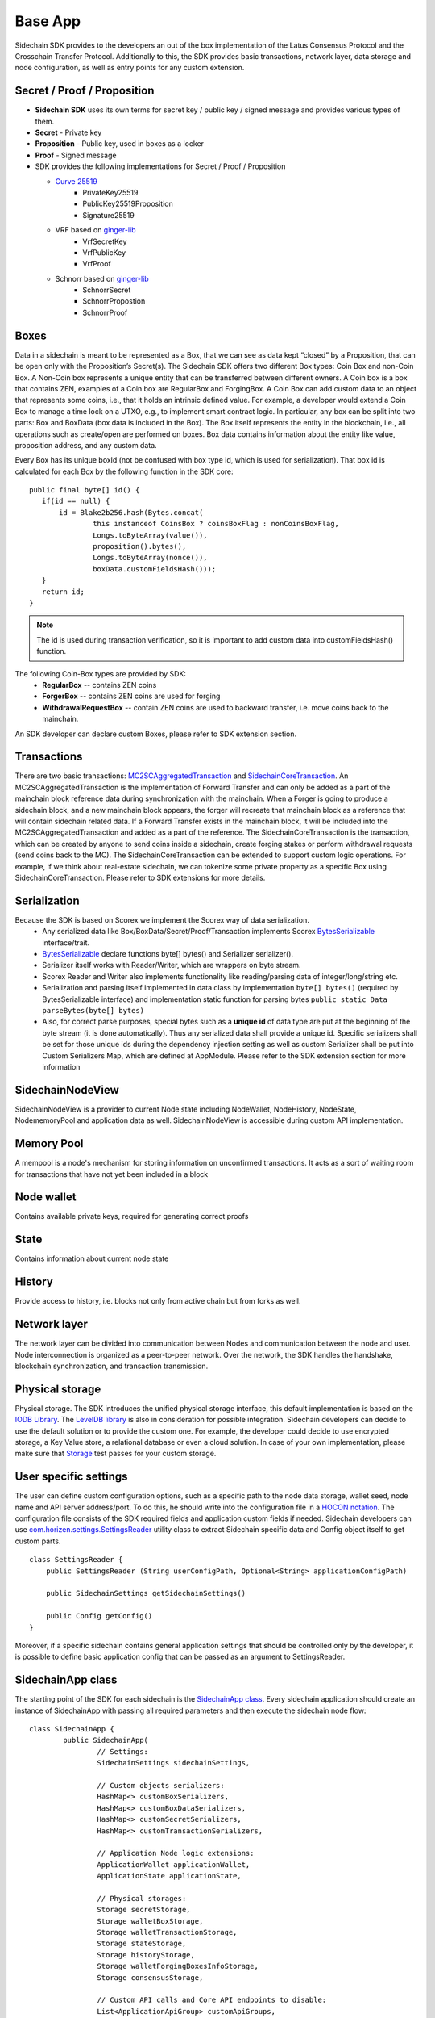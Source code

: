 ========
Base App
========

Sidechain SDK provides to the developers an out of the box implementation of the Latus Consensus Protocol and the Crosschain Transfer Protocol.
Additionally to this, the SDK provides basic transactions, network layer, data storage and node configuration, as well as entry points for any custom extension.


Secret / Proof / Proposition
****************************

* **Sidechain SDK** uses its own terms for secret key / public key / signed message and provides various types of them.
* **Secret** -  Private key 
* **Proposition** - Public key, used in boxes as a locker
* **Proof** -  Signed message

* SDK provides the following implementations for Secret / Proof / Proposition

  * `Curve 25519 <https://en.wikipedia.org/wiki/Curve25519>`_
	- PrivateKey25519
	- PublicKey25519Proposition
	- Signature25519
  
  * VRF based on  `ginger-lib <https://github.com/HorizenOfficial/ginger-lib>`_ 
  	- VrfSecretKey
	- VrfPublicKey 
	- VrfProof
  
  * Schnorr based on `ginger-lib <https://github.com/HorizenOfficial/ginger-lib>`_ 
  	- SchnorrSecret 
	- SchnorrPropostion
	- SchnorrProof


Boxes
*****

Data in a sidechain is meant to be represented as a Box, that we can see as data kept “closed” by a Proposition, that can be open only with the Proposition’s Secret(s).
The Sidechain SDK offers two different Box types: Coin Box and non-Coin Box. 
A Non-Coin box represents a unique entity that can be transferred between different owners. A Coin box is a box that contains ZEN, examples of a Coin box are RegularBox and ForgingBox. A Coin Box can add custom data to an object that represents some coins, i.e., that it holds an intrinsic defined value. For example, a developer would extend a Coin Box to manage a time lock on a UTXO, e.g., to implement smart contract logic.
In particular, any box can be split into two parts: Box and BoxData (box data is included in the Box). 
The Box itself represents the entity in the blockchain, 
i.e., all operations such as create/open are performed on boxes. Box data contains information about the entity like value, proposition address, and any custom data.

Every Box has its unique boxId (not be confused with box type id, which is used for serialization). That box id is calculated for each Box by the following function in the SDK core:

::

	public final byte[] id() {
	   if(id == null) {
	       id = Blake2b256.hash(Bytes.concat(
		       this instanceof CoinsBox ? coinsBoxFlag : nonCoinsBoxFlag,
		       Longs.toByteArray(value()),
		       proposition().bytes(),
		       Longs.toByteArray(nonce()),
		       boxData.customFieldsHash()));
	   }
	   return id;
	}

.. note::
	The id is used during transaction verification, so it is important to add custom data  into customFieldsHash()  function.

The following Coin-Box types are provided by SDK:
  * **RegularBox** -- contains ZEN coins
  * **ForgerBox** -- contains ZEN coins are used for forging 
  * **WithdrawalRequestBox** -- contain ZEN coins are used to backward transfer, i.e. move coins back to the mainchain.

An SDK developer can declare custom Boxes, please refer to SDK extension section.

Transactions
************

There are two basic transactions: `MC2SCAggregatedTransaction
<https://github.com/HorizenOfficial/Sidechains-SDK/blob/master/sdk/src/main/java/com/horizen/transaction/MC2SCAggregatedTransaction.java>`_ and `SidechainCoreTransaction
<https://github.com/HorizenOfficial/Sidechains-SDK/blob/master/sdk/src/main/java/com/horizen/transaction/SidechainCoreTransaction.java>`_.
An MC2SCAggregatedTransaction is the implementation of Forward Transfer and can only be added as a part of the mainchain block reference data during synchronization with the mainchain.
When a Forger is going to produce a sidechain block, and a new mainchain block appears, the forger will recreate that mainchain block as a reference that will contain sidechain related data. If a Forward Transfer exists in the mainchain block, it will be included into the MC2SCAggregatedTransaction and added as a part of the reference.
The SidechainCoreTransaction is the transaction, which can be created by anyone to send coins inside a sidechain, create forging stakes or perform withdrawal requests (send coins back to the MC). 
The SidechainCoreTransaction can be extended to support custom logic operations. For example, if we think about real-estate sidechain, we can tokenize some private property as a specific Box using SidechainCoreTransaction. Please refer to SDK extensions for more details.

Serialization
*************

Because the SDK is based on Scorex we implement the Scorex way of data serialization. 
  * Any serialized data like Box/BoxData/Secret/Proof/Transaction implements Scorex `BytesSerializable <https://github.com/ScorexFoundation/Scorex/blob/master/src/main/scala/scorex/core/serialization/BytesSerializable.scala>`_ interface/trait.
  * `BytesSerializable <https://github.com/ScorexFoundation/Scorex/blob/master/src/main/scala/scorex/core/serialization/BytesSerializable.scala>`_ declare functions byte[] bytes() and Serializer serializer(). 
  * Serializer itself works with Reader/Writer, which are wrappers on byte stream. 
  * Scorex Reader and Writer also implements functionality like reading/parsing data of integer/long/string etc. 
  * Serialization and parsing itself implemented in data class by implementation ``byte[] bytes()`` (required by BytesSerializable interface) and implementation static function for parsing bytes ``public static Data parseBytes(byte[] bytes)``
  * Also, for correct parse purposes, special bytes such as a **unique id** of data type are put at the beginning of the byte stream (it is done automatically). Thus any serialized data shall provide a unique id. Specific serializers shall be set for those unique ids during the dependency injection setting as well as custom Serializer shall be put into Custom Serializers Map, which are defined at AppModule. Please refer to the SDK extension section for more information

SidechainNodeView
*****************

SidechainNodeView is a provider to current Node state including NodeWallet, NodeHistory, NodeState, NodememoryPool and application data as well. SidechainNodeView is accessible during custom API implementation.  

Memory Pool
***********

A mempool is a node's mechanism for storing information on unconfirmed transactions. It acts as a sort of waiting room for transactions that have not yet been included in a block

Node wallet
***********

Contains available private keys, required for generating correct proofs

State
*****

Contains information about current node state

History
*******

Provide access to history, i.e. blocks not only from active chain but from forks as well.
 
Network layer
*************

The network layer can be divided into communication between Nodes and communication between the node and user.
Node interconnection is organized as a peer-to-peer network. Over the network, the SDK handles the handshake, blockchain synchronization, and transaction transmission.

Physical storage
****************

Physical storage. The SDK introduces the unified physical storage interface, this default implementation is based on the `IODB Library <https://github.com/input-output-hk/iodb>`_. The `LevelDB library <https://github.com/google/leveldb>`_ is also in consideration for possible integration. Sidechain developers can decide to use the default solution or to provide the custom one. For example, the developer could decide to use encrypted storage, a Key Value store, a relational database or even a cloud solution. In case of your own implementation, please make sure that `Storage <https://github.com/HorizenOfficial/Sidechains-SDK/blob/master/sdk/src/test/java/com/horizen/storage/StorageTest.java>`_ test passes for your custom storage.

User specific settings
**********************

The user can define custom configuration options, such as a specific path to the node data storage, wallet seed, node name and API server address/port. To do this, he should write into the configuration file in a `HOCON notation
<https://github.com/lightbend/config/blob/master/HOCON.md/>`_. The configuration file consists of the SDK required fields and application custom fields 
if needed. Sidechain developers can use `com.horizen.settings.SettingsReader <https://github.com/ZencashOfficial/Sidechains-SDK/blob/master/sdk/src/main/java/com/horizen/settings/SettingsReader.java>`_ utility class to extract Sidechain specific data and Config object itself to get custom parts.

::

	class SettingsReader {
	    public SettingsReader (String userConfigPath, Optional<String> applicationConfigPath)

	    public SidechainSettings getSidechainSettings()

	    public Config getConfig()
	}

Moreover, if a specific sidechain contains general application settings that should be controlled only by the developer, it is possible to define basic application 
config that can be passed as an argument to SettingsReader.


SidechainApp class
******************

The starting point of the SDK for each sidechain is the `SidechainApp class <https://github.com/ZencashOfficial/Sidechains-SDK/blob/master/sdk/src/main/scala/com/horizen/SidechainApp.scala>`_. Every sidechain application should create an instance of SidechainApp with passing all required parameters and then execute the sidechain node flow:

::

	class SidechainApp {
		public SidechainApp(
			// Settings:
			SidechainSettings sidechainSettings,

			// Custom objects serializers:
			HashMap<> customBoxSerializers,
			HashMap<> customBoxDataSerializers,
			HashMap<> customSecretSerializers,
			HashMap<> customTransactionSerializers,

			// Application Node logic extensions:
			ApplicationWallet applicationWallet,
			ApplicationState applicationState,

			// Physical storages:
			Storage secretStorage,
			Storage walletBoxStorage,
			Storage walletTransactionStorage,
			Storage stateStorage,
			Storage historyStorage,
			Storage walletForgingBoxesInfoStorage,
			Storage consensusStorage,

			// Custom API calls and Core API endpoints to disable:
			List<ApplicationApiGroup> customApiGroups,
			List<Pair<String, String>> rejectedApiPaths
		)

		public void run()
	}


The SidechainApp instance can be instantiated directly or through `Guice DI library <https://github.com/google/guice>`_.
Binding by Guice could be done in the following ways:

::
	
	bind(injected_classType)
		.annotatedWith(Names.named("Injected_parameter_name"))
		.toInstance(injected_variable_name);
		
**or**

::

	bind(new TypeLiteral<injected_classType>() {})
	       .annotatedWith(Names.named("Injected_parameter_name"))
	       .toInstance(injected_variable_name);
	       
In the following table, we describe used injections and their description. While injected injected_classType and "Injected_parameter_name" shall be used as it described in table, 
injected_variable_name could be differrent 	       

+------------------------------------------------------------------------------------------------------------------------+-----------------------------------------------------------------------------------------------------------------------------------------------------------------------------------------------------------------------------------------------------------------------------------------------+
| bind(SidechainSettings.class)                                                                                          | File with sidechain settings,variable could be defined by SidechainSettings                                                                                                                                                                                                                   |
+========================================================================================================================+===============================================================================================================================================================================================================================================================================================+
|                                                                                                                        | ``sidechainSettings = this.settingsReader.getSidechainSettings();``                                                                                                                                                                                                                           |
|        .annotatedWith(Names.named("SidechainSettings"))                                                                |                                                                                                                                                                                                                                                                                               |
|          .toInstance(sidechainSettings);                                                                               |                                                                                                                                                                                                                                                                                               |
+------------------------------------------------------------------------------------------------------------------------+-----------------------------------------------------------------------------------------------------------------------------------------------------------------------------------------------------------------------------------------------------------------------------------------------+
|   bind(new TypeLiteral<HashMap<Byte, BoxSerializer<Box<Proposition>>>>() {})                                           | Serializer for custom boxes in the form ``HashMap<CustomboxId, BoxSerializer>``. Use just ``HashMap<Byte, BoxSerializer<Box<Proposition>>> customBoxSerializers = new HashMap<>();``                                                                                                          |
|        .annotatedWith(Names.named("CustomBoxSerializers"))                                                             | If no custom serializers are required                                                                                                                                                                                                                                                         |
|        .toInstance(customBoxSerializers);                                                                              |                                                                                                                                                                                                                                                                                               |
+------------------------------------------------------------------------------------------------------------------------+-----------------------------------------------------------------------------------------------------------------------------------------------------------------------------------------------------------------------------------------------------------------------------------------------+
|   bind(new TypeLiteral<HashMap<Byte,NoncedBoxDataSerializer<NoncedBoxData<Proposition, NoncedBox<Proposition>>>>>(){}) | Serializer for custom boxes in the form ``HashMap<CustomBoxDataId, NoncedBoxDataSerializer>``. Use ``HashMap<Byte, NoncedBoxDataSerializer<NoncedBoxData<Proposition, NoncedBox<Proposition>>>> customBoxDataSerializers = new HashMap<>();``                                                 |
|        .annotatedWith(Names.named("CustomBoxDataSerializers"))                                                         | If no custom serializers are required                                                                                                                                                                                                                                                         |
|        .toInstance(customBoxDataSerializers);                                                                          |                                                                                                                                                                                                                                                                                               |
+------------------------------------------------------------------------------------------------------------------------+-----------------------------------------------------------------------------------------------------------------------------------------------------------------------------------------------------------------------------------------------------------------------------------------------+
|   bind(new TypeLiteral<HashMap<Byte, SecretSerializer<Secret>>>() {})                                                  | Serializer for custom secrets in the form ``HashMap<SecretId, Secret>``. Use ``HashMap<Byte, SecretSerializer<Secret>> customSecretSerializers = new HashMap<>();``                                                                                                                           |
|        .annotatedWith(Names.named("CustomSecretSerializers"))                                                          | If no custom serializer is required                                                                                                                                                                                                                                                           |
|        .toInstance(customSecretSerializers);                                                                           |                                                                                                                                                                                                                                                                                               |
+------------------------------------------------------------------------------------------------------------------------+-----------------------------------------------------------------------------------------------------------------------------------------------------------------------------------------------------------------------------------------------------------------------------------------------+
|   bind(new TypeLiteral<HashMap<Byte, ProofSerializer<Proof<Proposition>>>>() {})                                       | Serializer for custom Proof in form ``HashMap<CustomProofId, ProofSerializer>``. Use ``HashMap<Byte, ProofSerializer<Proof<Proposition>>> customProofSerializers = new HashMap<>();``                                                                                                         |
|        .annotatedWith(Names.named("CustomProofSerializers"))                                                           | If no custom serializer is requried                                                                                                                                                                                                                                                           |
|        .toInstance(customProofSerializers);                                                                          |                                                                                                                                                                                                                                                                                               |
+------------------------------------------------------------------------------------------------------------------------+-----------------------------------------------------------------------------------------------------------------------------------------------------------------------------------------------------------------------------------------------------------------------------------------------+
|   bind(new TypeLiteral<HashMap<Byte, TransactionSerializer<BoxTransaction<Proposition, Box<Proposition>>>>>() {})      | Serializer for custom transaction as Hashmap where key is transaction Id in byte form and kye is transaction serializer for that type of transaction. Use ``HashMap<Byte, TransactionSerializer<BoxTransaction<Proposition,                                                                   |
|															 |  Box<Proposition>>>> customTransactionSerializers = new HashMap<>();``                                                                                                                                                                                                                        |                 
|        .annotatedWith(Names.named("CustomTransactionSerializers"))                                                     | If no custom transaction serializer is requried                                                                                                                                                                                                                                               |
|        .toInstance(customTransactionSerializers);``                                                                    |                                                                                                                                                                                                                                                                                               |
+------------------------------------------------------------------------------------------------------------------------+-----------------------------------------------------------------------------------------------------------------------------------------------------------------------------------------------------------------------------------------------------------------------------------------------+
|   bind(ApplicationWallet.class)                                                                                        | Class for defining ApplicationWallet                                                                                                                                                                                                                                                          |
|        .annotatedWith(Names.named("ApplicationWallet"))                                                                |                                                                                                                                                                                                                                                                                               |
|        .toInstance(defaultApplicationWallet);                                                                          |                                                                                                                                                                                                                                                                                               |
+------------------------------------------------------------------------------------------------------------------------+-----------------------------------------------------------------------------------------------------------------------------------------------------------------------------------------------------------------------------------------------------------------------------------------------+
| ``bind(ApplicationState.class)                                                                                         | Class for defining ApplicationState                                                                                                                                                                                                                                                           |
|        .annotatedWith(Names.named("ApplicationState"))                                                                 |                                                                                                                                                                                                                                                                                               |
|        .toInstance(defaultApplicationState);``                                                                         |                                                                                                                                                                                                                                                                                               |
+------------------------------------------------------------------------------------------------------------------------+-----------------------------------------------------------------------------------------------------------------------------------------------------------------------------------------------------------------------------------------------------------------------------------------------+
|   bind(Storage.class)                                                                                                  | Class for defining Secret storage, i.e. place where all secret keys are stored.                                                                                                                                                                                                               |
|        .annotatedWith(Names.named("SecretStorage"))                                                                    |                                                                                                                                                                                                                                                                                               |
|        .toInstance(IODBStorageUtil.getStorage(secretStore));                                                           |                                                                                                                                                                                                                                                                                               |
| bind(Storage.class)                                                                                                    |                                                                                                                                                                                                                                                                                               |
+------------------------------------------------------------------------------------------------------------------------+-----------------------------------------------------------------------------------------------------------------------------------------------------------------------------------------------------------------------------------------------------------------------------------------------+
|          .annotatedWith(Names.named("WalletBoxStorage"))                                                               | Internal storage for wallet                                                                                                                                                                                                                                                                   |
|        .toInstance(IODBStorageUtil.getStorage(walletBoxStore));                                                        |                                                                                                                                                                                                                                                                                               |
+------------------------------------------------------------------------------------------------------------------------+-----------------------------------------------------------------------------------------------------------------------------------------------------------------------------------------------------------------------------------------------------------------------------------------------+
|   bind(Storage.class)                                                                                                  | Internal storage for wallet                                                                                                                                                                                                                                                                   |
|        .annotatedWith(Names.named("WalletTransactionStorage"))                                                         |                                                                                                                                                                                                                                                                                               |
|        .toInstance(IODBStorageUtil.getStorage(walletTransactionStore));                                                |                                                                                                                                                                                                                                                                                               |
+------------------------------------------------------------------------------------------------------------------------+-----------------------------------------------------------------------------------------------------------------------------------------------------------------------------------------------------------------------------------------------------------------------------------------------+
|   bind(Storage.class)                                                                                                  | Internal storage for wallet                                                                                                                                                                                                                                                                   |
|        .annotatedWith(Names.named("WalletForgingBoxesInfoStorage"))                                                    |                                                                                                                                                                                                                                                                                               |
|        .toInstance(IODBStorageUtil.getStorage(walletForgingBoxesInfoStorage));                                         |                                                                                                                                                                                                                                                                                               |
+------------------------------------------------------------------------------------------------------------------------+-----------------------------------------------------------------------------------------------------------------------------------------------------------------------------------------------------------------------------------------------------------------------------------------------+
|   bind(Storage.class)                                                                                                  | Storage for saving current State state, i.e. store information about currently closed boxes, perform often rollbacks in case of forks, etc.                                                                                                                                                   |
|        .annotatedWith(Names.named("StateStorage"))                                                                     |                                                                                                                                                                                                                                                                                               |
|        .toInstance(IODBStorageUtil.getStorage(stateStore));                                                            |                                                                                                                                                                                                                                                                                               |
+------------------------------------------------------------------------------------------------------------------------+-----------------------------------------------------------------------------------------------------------------------------------------------------------------------------------------------------------------------------------------------------------------------------------------------+
|   bind(Storage.class)                                                                                                  | Storage for storing all information about Sidechain, including block storage for all forks.                                                                                                                                                                                                   |
|        .annotatedWith(Names.named("HistoryStorage"))                                                                   |                                                                                                                                                                                                                                                                                               |
|        .toInstance(IODBStorageUtil.getStorage(historyStore));                                                          |                                                                                                                                                                                                                                                                                               |
+------------------------------------------------------------------------------------------------------------------------+-----------------------------------------------------------------------------------------------------------------------------------------------------------------------------------------------------------------------------------------------------------------------------------------------+
|   bind(Storage.class)                                                                                                  | Internal History storage                                                                                                                                                                                                                                                                      |
|        .annotatedWith(Names.named("ConsensusStorage"))                                                                 |                                                                                                                                                                                                                                                                                               |
|        .toInstance(IODBStorageUtil.getStorage(consensusStore));                                                        |                                                                                                                                                                                                                                                                                               |
+------------------------------------------------------------------------------------------------------------------------+-----------------------------------------------------------------------------------------------------------------------------------------------------------------------------------------------------------------------------------------------------------------------------------------------+
|   bind(new TypeLiteral<List<ApplicationApiGroup>> () {})                                                               | Used for custom API extension                                                                                                                                                                                                                                                                 |
|        .annotatedWith(Names.named("CustomApiGroups"))                                                                  |                                                                                                                                                                                                                                                                                               |
|        .toInstance(customApiGroups);                                                                                   |                                                                                                                                                                                                                                                                                               |
+------------------------------------------------------------------------------------------------------------------------+-----------------------------------------------------------------------------------------------------------------------------------------------------------------------------------------------------------------------------------------------------------------------------------------------+
|   bind(new TypeLiteral<List<Pair<String, String>>> () {})                                                              | Used for defining forbidden standard API group                                                                                                                                                                                                                                                |
|        .annotatedWith(Names.named("RejectedApiPaths"))                                                                 |                                                                                                                                                                                                                                                                                               |
|        .toInstance(rejectedApiPaths);                                                                                  |                                                                                                                                                                                                                                                                                               |
+------------------------------------------------------------------------------------------------------------------------+-----------------------------------------------------------------------------------------------------------------------------------------------------------------------------------------------------------------------------------------------------------------------------------------------+

We can split SidechainApp arguments into 4 groups:
	1. Settings
		* The instance of SidechainSettings is retrieved by custom application via SettingsReader, as was described above.
	2. Custom objects serializers
		* Developers will want to add their custom business logic. For example, tokenization of real-estate properties will
		  be required to create custom Box and BoxData types. These custom objects must be somehow managed by SDK to be sent through the network 
		  or stored to the disk. In both cases, SDK should know how to serialize a custom object to bytes and how to restore it.
		  To maintain this, sidechain developers should specify custom objects serializers and add them to 
		  custom...Serializer map following the specific rules (`Data Serialization Section </Sidechain-SDK-extension.html#data-serialization>`_)
	3. Application node extension of State and Wallet logic
		* As was said above, State is a snapshot of all closed boxes of the blockchain at some moment. So when the next block arrives, the ApplicationState validates the block to prevent the spending of non-existing boxes or transaction inputs and outputs coin balances inconsistency. Developers can extend State by introducing additional logic in ApplicationState and ApplicationWallet. See appropriate sections.
	4. **API extension** - `link </Node-communication.html>`_
	5. **Node communication** `link </Sidechain-SDK-extension.html#custom-api-creation>`_
	
	
Inside the SDK, we implemented a SimpleApp example designed to demonstrate the basic SDK functionalities. It is the fastest way to get started with our SDK.
SimpleApp has no custom logic: no custom boxes and transactions, no custom API, and an empty ApplicationState and ApplicationWallet.

The SimpleApp requires a single argument to start: the path to the user configuration file.
Under the hood, it has to parse its config file using SettingsReader, and then initialize and run SidechainApp.

	




















